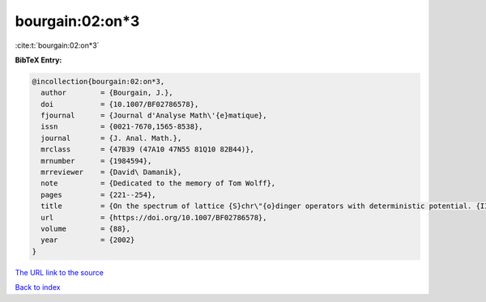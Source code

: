 bourgain:02:on*3
================

:cite:t:`bourgain:02:on*3`

**BibTeX Entry:**

.. code-block:: bibtex

   @incollection{bourgain:02:on*3,
     author        = {Bourgain, J.},
     doi           = {10.1007/BF02786578},
     fjournal      = {Journal d'Analyse Math\'{e}matique},
     issn          = {0021-7670,1565-8538},
     journal       = {J. Anal. Math.},
     mrclass       = {47B39 (47A10 47N55 81Q10 82B44)},
     mrnumber      = {1984594},
     mrreviewer    = {David\ Damanik},
     note          = {Dedicated to the memory of Tom Wolff},
     pages         = {221--254},
     title         = {On the spectrum of lattice {S}chr\"{o}dinger operators with deterministic potential. {II}},
     url           = {https://doi.org/10.1007/BF02786578},
     volume        = {88},
     year          = {2002}
   }

`The URL link to the source <https://doi.org/10.1007/BF02786578>`__


`Back to index <../By-Cite-Keys.html>`__
